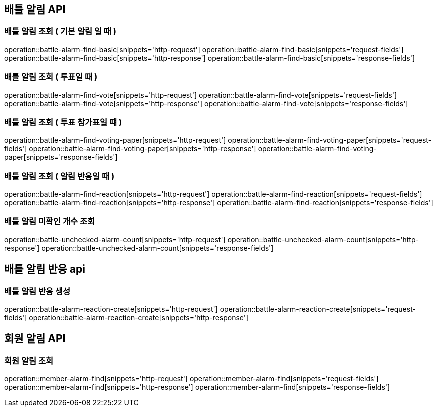 == 배틀 알림 API

=== 배틀 알림 조회 ( 기본 알림 일 때 )

operation::battle-alarm-find-basic[snippets='http-request']
operation::battle-alarm-find-basic[snippets='request-fields']
operation::battle-alarm-find-basic[snippets='http-response']
operation::battle-alarm-find-basic[snippets='response-fields']

=== 배틀 알림 조회 ( 투표일 때 )

operation::battle-alarm-find-vote[snippets='http-request']
operation::battle-alarm-find-vote[snippets='request-fields']
operation::battle-alarm-find-vote[snippets='http-response']
operation::battle-alarm-find-vote[snippets='response-fields']

=== 배틀 알림 조회 ( 투표 참가표일 떄 )

operation::battle-alarm-find-voting-paper[snippets='http-request']
operation::battle-alarm-find-voting-paper[snippets='request-fields']
operation::battle-alarm-find-voting-paper[snippets='http-response']
operation::battle-alarm-find-voting-paper[snippets='response-fields']

=== 배틀 알림 조회 ( 알림 반응일 때 )

operation::battle-alarm-find-reaction[snippets='http-request']
operation::battle-alarm-find-reaction[snippets='request-fields']
operation::battle-alarm-find-reaction[snippets='http-response']
operation::battle-alarm-find-reaction[snippets='response-fields']

=== 배틀 알림 미확인 개수 조회

operation::battle-unchecked-alarm-count[snippets='http-request']
operation::battle-unchecked-alarm-count[snippets='http-response']
operation::battle-unchecked-alarm-count[snippets='response-fields']

== 배틀 알림 반응 api

=== 배틀 알림 반응 생성

operation::battle-alarm-reaction-create[snippets='http-request']
operation::battle-alarm-reaction-create[snippets='request-fields']
operation::battle-alarm-reaction-create[snippets='http-response']

== 회원 알림 API

=== 회원 알림 조회

operation::member-alarm-find[snippets='http-request']
operation::member-alarm-find[snippets='request-fields']
operation::member-alarm-find[snippets='http-response']
operation::member-alarm-find[snippets='response-fields']
